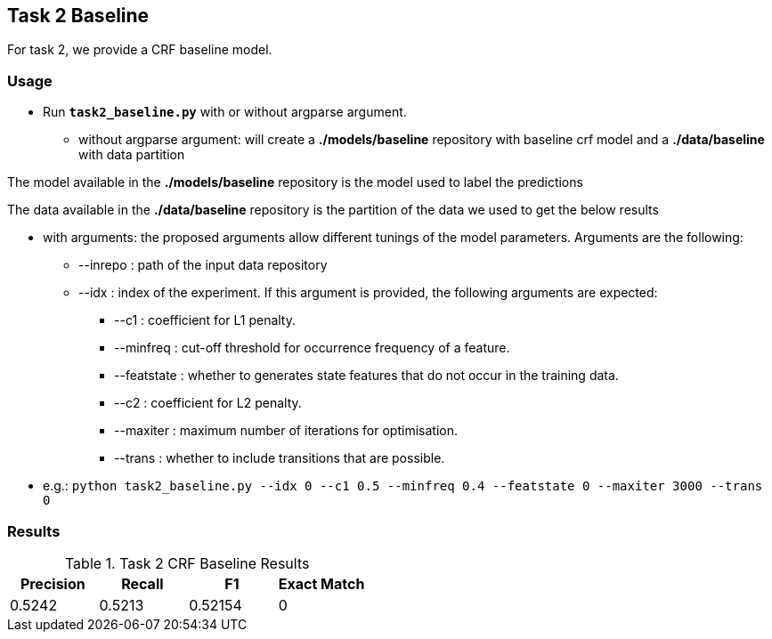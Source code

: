 Task 2 Baseline
---------------

For task 2, we provide a CRF baseline model.

Usage
~~~~~

* Run *`task2_baseline.py`* with or without argparse argument.

-   without argparse argument: will create a *./models/baseline* repository with baseline crf model and a *./data/baseline* with data partition

The model available in the *./models/baseline* repository is the model used to label the predictions

The data available in the *./data/baseline* repository is the partition of the data we used to get the below results

-   with arguments: the proposed arguments allow different tunings of the model parameters. Arguments are the following:

    ** --inrepo : path of the input data repository

    ** --idx : index of the experiment. If this argument is provided, the following arguments are expected:

    *** --c1 : coefficient for L1 penalty.

    *** --minfreq : cut-off threshold for occurrence frequency of a feature.

    *** --featstate : whether to generates state features that do not occur in the training data.

    *** --c2 : coefficient for L2 penalty.

    *** --maxiter : maximum number of iterations for optimisation.

    *** --trans : whether to include transitions that are possible.

-   e.g.: `python task2_baseline.py --idx 0 --c1 0.5 --minfreq 0.4 --featstate 0 --maxiter 3000 --trans 0`






Results
~~~~~~~


.Task 2 CRF Baseline Results
[options="header"]
|===============================================
|Precision   |Recall      |F1       |Exact Match
|0.5242      | 0.5213    |0.52154      |0
|===============================================